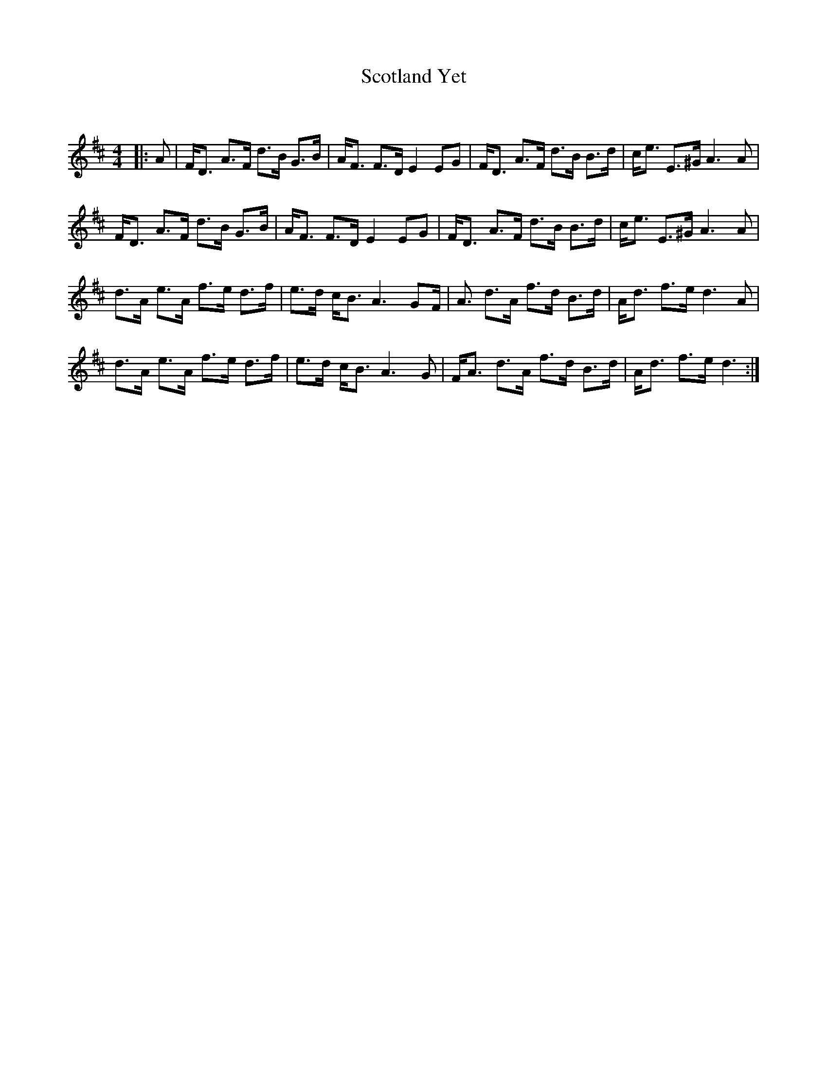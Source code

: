 X:1
T: Scotland Yet
C:
R:Strathspey
Q: 128
K:D
M:4/4
L:1/16
|:A2|FD3 A3F d3B G3B|AF3 F3D E4 E2G2|FD3 A3F d3B B3d|ce3 E3^G A6 A2|
FD3 A3F d3B G3B|AF3 F3D E4 E2G2|FD3 A3F d3B B3d|ce3 E3^G A6 A2|
d3A e3A f3e d3f|e3d cB3 A6 G2F|A3 d3A f3d B3d|Ad3 f3e d6 A2|
d3A e3A f3e d3f|e3d cB3 A6 G2|FA3 d3A f3d B3d|Ad3 f3e d6:|
